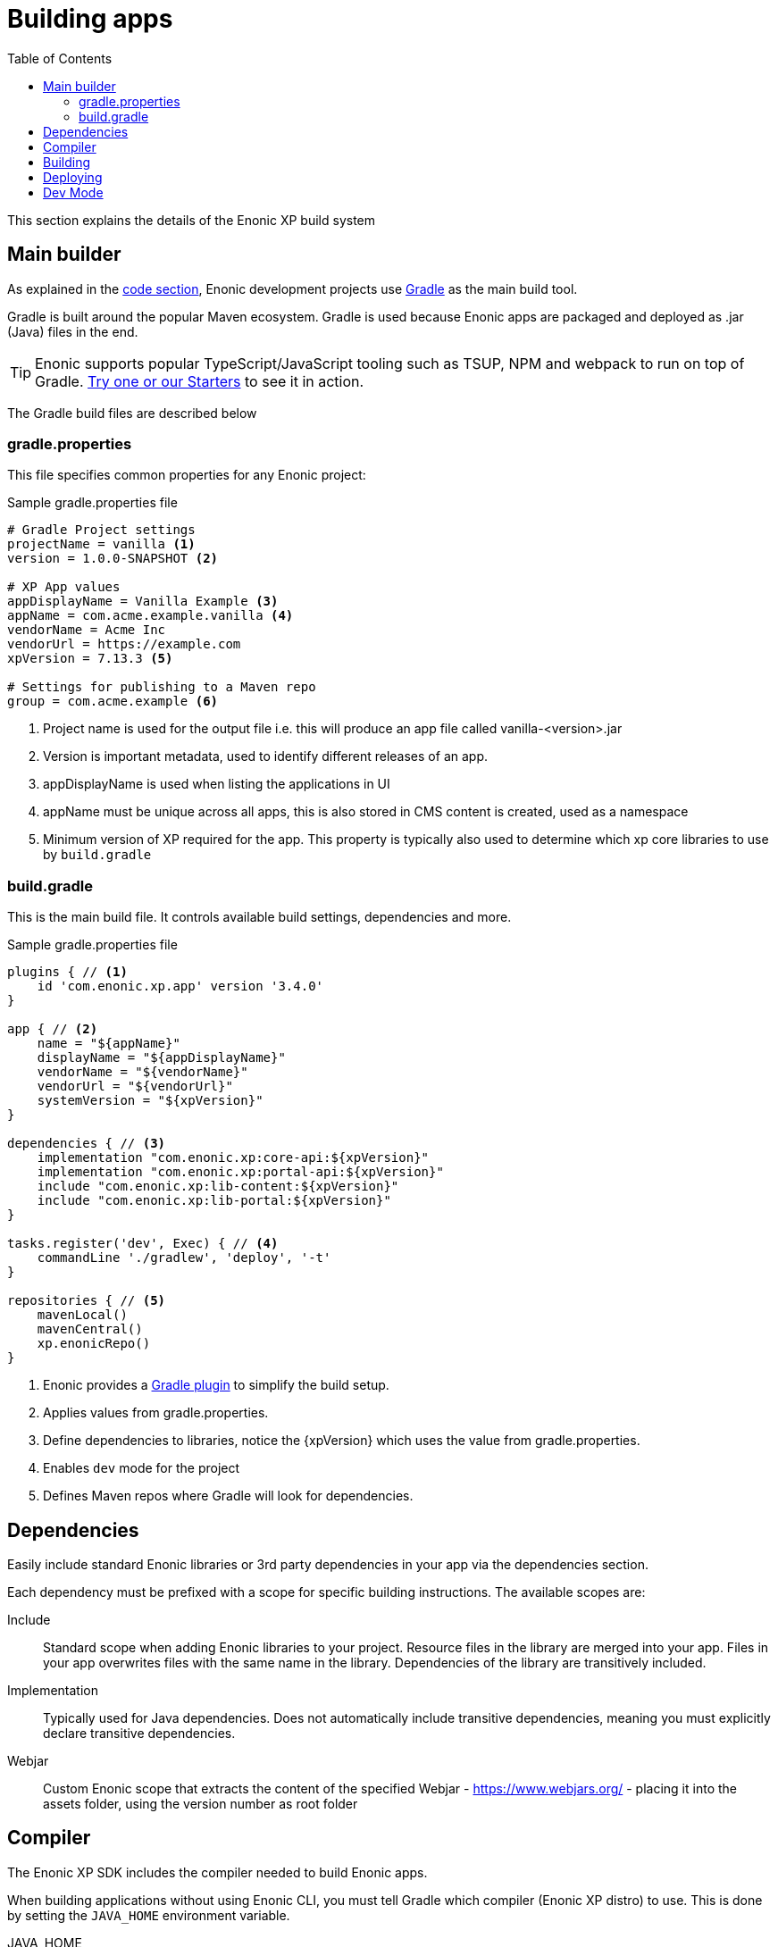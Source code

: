 = Building apps
:toc: right
:imagesdir: images

This section explains the details of the Enonic XP build system

== Main builder

As explained in the <<code#, code section>>, Enonic development projects use https://gradle.org/[Gradle] as the main build tool.

Gradle is built around the popular Maven ecosystem. Gradle is used because Enonic apps are packaged and deployed as .jar (Java) files in the end.

TIP: Enonic supports popular TypeScript/JavaScript tooling such as TSUP, NPM and webpack to run on top of Gradle. https://market.enonic.com/starters[Try one or our Starters] to see it in action.


The Gradle build files are described below

=== gradle.properties

This file specifies common properties for any Enonic project:

.Sample gradle.properties file
[source,files]
----
# Gradle Project settings
projectName = vanilla <1>
version = 1.0.0-SNAPSHOT <2>

# XP App values
appDisplayName = Vanilla Example <3>
appName = com.acme.example.vanilla <4>
vendorName = Acme Inc
vendorUrl = https://example.com
xpVersion = 7.13.3 <5>

# Settings for publishing to a Maven repo
group = com.acme.example <6>
----

<1> Project name is used for the output file i.e. this will produce an app file called vanilla-<version>.jar
<2> Version is important metadata, used to identify different releases of an app.
<3> appDisplayName is used when listing the applications in UI
<4> appName must be unique across all apps, this is also stored in CMS content is created, used as a namespace
<5> Minimum version of XP required for the app. This property is typically also used to determine which xp core libraries to use by `build.gradle`

=== build.gradle

This is the main build file. It controls available build settings, dependencies and more.

.Sample gradle.properties file
[source,files]
----
plugins { // <1>
    id 'com.enonic.xp.app' version '3.4.0'
}

app { // <2>
    name = "${appName}"
    displayName = "${appDisplayName}"
    vendorName = "${vendorName}"
    vendorUrl = "${vendorUrl}"
    systemVersion = "${xpVersion}"
}

dependencies { // <3>
    implementation "com.enonic.xp:core-api:${xpVersion}"
    implementation "com.enonic.xp:portal-api:${xpVersion}"
    include "com.enonic.xp:lib-content:${xpVersion}"
    include "com.enonic.xp:lib-portal:${xpVersion}"
}

tasks.register('dev', Exec) { // <4>
    commandLine './gradlew', 'deploy', '-t'
}

repositories { // <5>
    mavenLocal()
    mavenCentral()
    xp.enonicRepo()
}
----

<1> Enonic provides a https://developer.enonic.com/docs/enonic-gradle-plugins[Gradle plugin] to simplify the build setup.
<2> Applies values from gradle.properties.
<3> Define dependencies to libraries, notice the {xpVersion} which uses the value from gradle.properties.
<4> Enables `dev` mode for the project
<5> Defines Maven repos where Gradle will look for dependencies.

== Dependencies

Easily include standard Enonic libraries or 3rd party dependencies in your app via the dependencies section.

Each dependency must be prefixed with a scope for specific building instructions. The available scopes are:

Include:: Standard scope when adding Enonic libraries to your project. Resource files in the library are merged into your app. Files in your app overwrites files with the same name in the library. Dependencies of the library are transitively included.

Implementation:: Typically used for Java dependencies. Does not automatically include transitive dependencies, meaning you must explicitly declare transitive dependencies.

Webjar:: Custom Enonic scope that extracts the content of the specified Webjar - https://www.webjars.org/ - placing it into the assets folder, using the version number as root folder

== Compiler

The Enonic XP SDK includes the compiler needed to build Enonic apps.

When building applications without using Enonic CLI, you must tell Gradle which compiler (Enonic XP distro) to use. This is done by setting the `JAVA_HOME` environment variable.

JAVA_HOME:: Defines the location of the JDK.

To set the environment variable, use one of the following approaches:

Linux/MacOS::
....
export JAVA_HOME=/path/to/xp-distro/jdk
....

Windows::
....
set JAVA_HOME=c:\path\to\xp-distro\jdk
....

== Building

Builds are initialized via the Gradle Wrapper. This is a file located in your projects root: `gradlew` for Linux/MacOS and `gradle.bat` for Windows.

The wrapper will download all necessary files to execute your build.

Using Enonic CLI, simply run the following command from your project folder:

Enonic CLI:: enonic project build

To manually trigger Gradle builds, make sure `JAVA_HOME` is defined, and run the following command:

OSX/Linux:: `./gradlew build`

Windows:: `gradlew.bat build`

The build will place any output artifacts (app or library files) into your project's `build/libs/` folder.

== Deploying

To deploy an app to your sandbox:

Enonic CLI:: `enonic project deploy`

To do this manually, make sure XP_HOME is defined and execute the following command

Linux/MacOS:: `./gradlew deploy`

Windows:: `gradlew.bat deploy`

This command copies the artifact (application file) into your sandbox' `$XP_HOME/deploy` folder. XP will then automatically install and start it.

NOTE: XP apps deployed via file are presented with a small blue icon in the `Applications` admin tool.

== Dev Mode

TIP: Using dev mode is generally recommended, as it saves time by providing real-time updates of your app

By running your sandbox in `dev` mode, it will automatically detect and load changes to your application source files, including JavaScript controllers and schemas. It does this by reading the files directly from the application project folder instead of using the compiled application file.

Enonic CLI:: `enonic sandbox start --dev`

Linux/MacOS:: `$XP_INSTALL/bin/server.sh dev`

Windows:: `$XP_INSTALL/bin/server.sh dev`

WARNING: Dev mode should never be used in production. Doing so may cause both security and performance issues.

In addition to running XP in dev mode, your application may contain files that require compilation (including transpilation). This means that must build the files for every change. For instance, if you use TypeScript, these files won't be picked up by default.

Modern XP projects support this out of the box, simply replace the build and deploy command with this:

Enonic CLI:: `enonic project dev`

Linux/MacOS:: `./gradlew dev`

Windows:: `gradlew.bat dev`

TIP: Development mode also disables some of XP's caching mechanisms. To make the development workflow as smooth as possible, XP tries to invalidate caches for your static assets. This is to prevent you from getting stale resources so that what you see in the browser is always as up to date as possible.


NOTE: XP 7.x defaults to the Nashorn JavaScript engine for executing JavaScript. For an overview over what JavaScript features Nashorn supports, see https://kangax.github.io/compat-table/es6/#nashorn1_8[this feature table].


